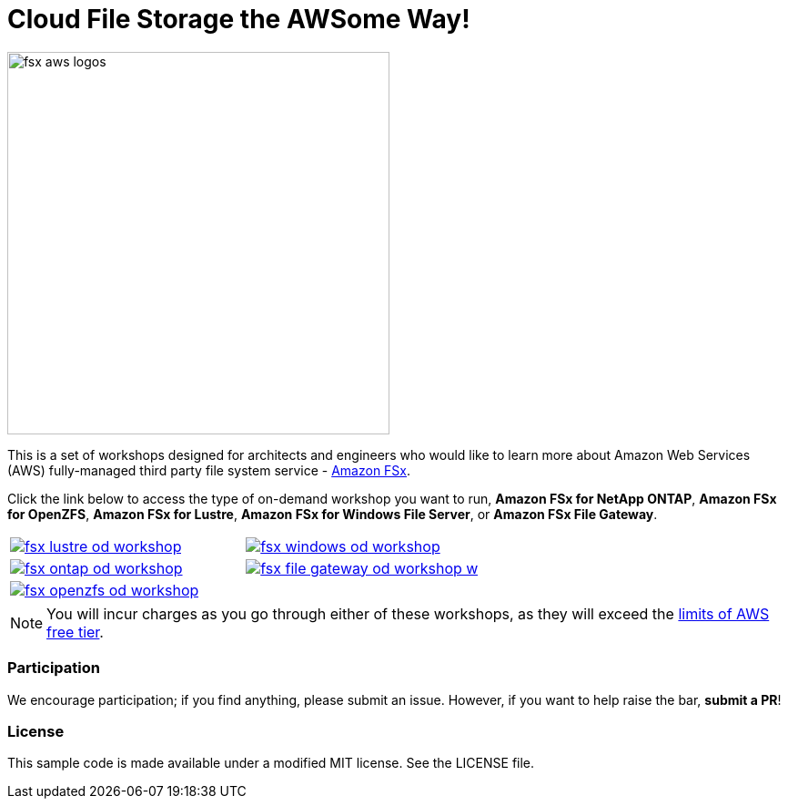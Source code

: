 = Cloud File Storage the AWSome Way!
:icons:
:linkattrs:
:imagesdir: resources/images

image:fsx-aws-logos.png[align="left",width=420]

This is a set of workshops designed for architects and engineers who would like to learn more about Amazon Web Services (AWS) fully-managed third party file system service - link:https://aws.amazon.com/fsx/[Amazon FSx].

Click the link below to access the type of on-demand workshop you want to run, **Amazon FSx for NetApp ONTAP**, **Amazon FSx for OpenZFS**, **Amazon FSx for Lustre**, **Amazon FSx for Windows File Server**, or **Amazon FSx File Gateway**.

[cols="1,1"]
|===
a|image::fsx-lustre-od-workshop.png[link=./lustre/01-access-workshop-environment/]
a|image::fsx-windows-od-workshop.png[link=./windows-file-server/01-deploy-od-environment/]
a|image::fsx-ontap-od-workshop.jpg[link=./netapp-ontap/01-access-workshop-environment/]
a|image::fsx-file-gateway-od-workshop-w.png[link=./file-gateway/01-od-environment-overview/]
a|image::fsx-openzfs-od-workshop.jpg[link=./openzfs/01-access-workshop-environment/]
a|
|===

NOTE: You will incur charges as you go through either of these workshops, as they will exceed the link:http://docs.aws.amazon.com/awsaccountbilling/latest/aboutv2/free-tier-limits.html[limits of AWS free tier].

=== Participation

We encourage participation; if you find anything, please submit an issue. However, if you want to help raise the bar, **submit a PR**!


=== License

This sample code is made available under a modified MIT license. See the LICENSE file.
